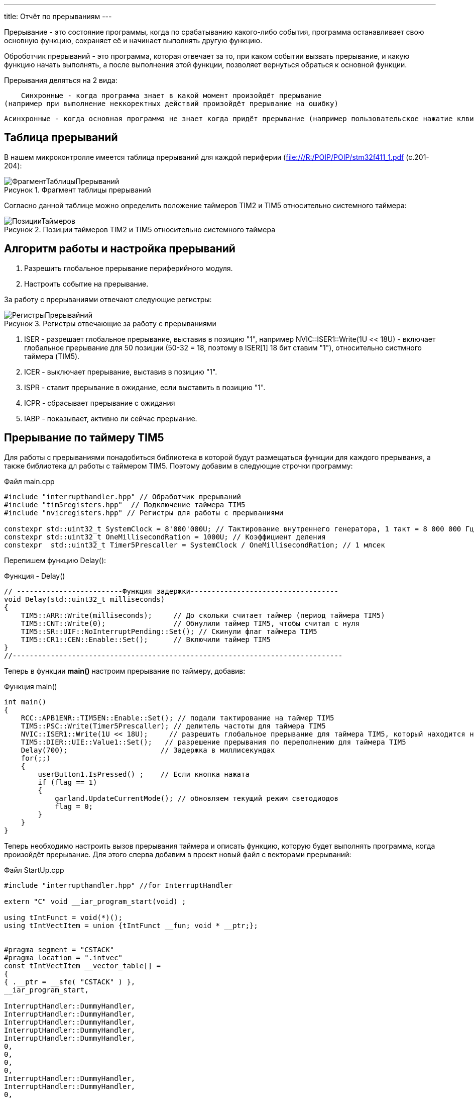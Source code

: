 ---
title: Отчёт по прерываниям
---

:reproducible:

:description: Rabota_2
:keywords: AsciiDoc
:imagesdir: ImgRabota_2
:figure-caption: Рисунок
:table-caption: Таблица


:toc-title: Содержание
:toc:

[text-right]

[.notes]
Прерывание - это состояние программы, когда по срабатыванию какого-либо события,
программа останавливает свою основную функцию, сохраняет её и начинает выполнять другую функцию.

Оброботчик прерываний - это программа, которая отвечает за то, при каком событии вызвать прерывание,
и какую функцию начать выполнять, а после выполнения этой функции, позволяет вернуться обраться к
основной функции.

Прерывания деляться на 2 вида:

    Синхронные - когда программа знает в какой момент произойдёт прерывание
(например при выполнение неккоректных действий произойдёт прерывание на ошибку)

    Асинхронные - когда основная программа не знает когда придёт прерывание (например пользовательское нажатие клвиш)

== Таблица прерываний
В нашем микроконтролле имеется таблица прерываний для каждой периферии (file:///R:/POIP/POIP/stm32f411_1.pdf (с.201-204):

.Фрагмент таблицы прерываний
image::ФрагментТаблицыПрерываний.png[]

Согласно данной таблице можно определить положение таймеров TIM2 и TIM5 относительно системного таймера:

.Позиции таймеров TIM2 и TIM5 относительно системного таймера
image::ПозицииТаймеров.png[]

== Алгоритм работы и настройка прерываний

1. Разрешить глобальное прерывание периферийного модуля.
2. Настроить событие на прерывание.

За работу с прерываниями отвечают следующие регистры:

.Регистры отвечающие за работу с прерываниями
image::РегистрыПрерывайний.png[]

1. ISER - разрешает глобальное прерывание, выставив в позицию "1", например NVIC::ISER1::Write(1U << 18U) - включает глобальное прерывание для 50 позиции (50-32 = 18, поэтому в ISER[1] 18 бит ставим "1"), относительно систмного таймера (TIM5).
2. ICER - выключает прерывание, выставив в позицию "1".
3. ISPR - ставит прерывание в ожидание, если выставить в позицию "1".
4. ICPR - сбрасывает прерывание с ожидания
5. IABP - показывает, активно ли сейчас прерыание.

== Прерывание по таймеру TIM5

Для работы с прерываниями понадобиться библиотека в которой будут размещаться функции
для каждого прерывания, а также библиотека дл работы с таймером ТIM5.
Поэтому добавим в следующие строчки программу:

.Файл main.cpp
[source, c++]
-------
#include "interrupthandler.hpp" // Обработчик прерываний
#include "tim5registers.hpp"  // Подключение таймера ТIM5
#include "nvicregisters.hpp" // Регистры для работы с прерываниями

constexpr std::uint32_t SystemClock = 8'000'000U; // Тактирование внутреннего генератора, 1 такт = 8 000 000 Гц = 1 сек
constexpr std::uint32_t OneMillisecondRation = 1000U; // Коэффициент деления
constexpr  std::uint32_t Timer5Prescaller = SystemClock / OneMillisecondRation; // 1 млсек
-------

Перепишем функцию Delay():

.Функция - Delay()
[source, c++]
-------
// -------------------------Функция задержки-----------------------------------
void Delay(std::uint32_t milliseconds)
{
    TIM5::ARR::Write(milliseconds);     // До скольки считает таймер (период таймера TIM5)
    TIM5::CNT::Write(0);                // Обнулили таймер TIM5, чтобы считал с нуля
    TIM5::SR::UIF::NoInterruptPending::Set(); // Скинули флаг таймера TIM5
    TIM5::CR1::CEN::Enable::Set();      // Включили таймер TIM5
}
//------------------------------------------------------------------------------
-------

Теперь в функции *main()* настроим прерывание по таймеру, добавив:

.Функция main()
[source, c++]
-------
int main()
{
    RCC::APB1ENR::TIM5EN::Enable::Set(); // подали тактирование на таймер TIM5
    TIM5::PSC::Write(Timer5Prescaller); // делитель частоты для таймера TIM5
    NVIC::ISER1::Write(1U << 18U);     // разрешить глобальное прерывание для таймера TIM5, который находится на 50 позиции относительно системного таймера
    TIM5::DIER::UIE::Value1::Set();   // разрешение прерывания по переполнению для таймера TIM5
    Delay(700);                      // Задержка в миллисекундах
    for(;;)
    {
        userButton1.IsPressed() ;    // Если кнопка нажата
        if (flag == 1)
        {
            garland.UpdateCurrentMode(); // обновляем текущий режим светодиодов
            flag = 0;
        }
    }
}
-------

Теперь необходимо настроить вызов прерывания таймера и описать функцию,
которую будет выполнять программа, когда произойдёт прерывание.
Для этого сперва добавим в проект новый файл с векторами прерываний:

.Файл StartUp.cpp
[source, c++]
-------
#include "interrupthandler.hpp" //for InterruptHandler

extern "C" void __iar_program_start(void) ;

using tIntFunct = void(*)();
using tIntVectItem = union {tIntFunct __fun; void * __ptr;};


#pragma segment = "CSTACK"
#pragma location = ".intvec"
const tIntVectItem __vector_table[] =
{
{ .__ptr = __sfe( "CSTACK" ) },
__iar_program_start,

InterruptHandler::DummyHandler,
InterruptHandler::DummyHandler,
InterruptHandler::DummyHandler,
InterruptHandler::DummyHandler,
InterruptHandler::DummyHandler,
0,
0,
0,
0,
InterruptHandler::DummyHandler,
InterruptHandler::DummyHandler,
0,
InterruptHandler::DummyHandler,
InterruptHandler::TimerHandler, // системный таймер
//External Interrupts
InterruptHandler::DummyHandler, //Window Watchdog
InterruptHandler::DummyHandler, //PVD through EXTI Line detect/EXTI16
InterruptHandler::DummyHandler, //Tamper and Time Stamp/EXTI21
InterruptHandler::DummyHandler, //RTC Wakeup/EXTI22
InterruptHandler::DummyHandler, //FLASH
InterruptHandler::DummyHandler, //RCC
InterruptHandler::DummyHandler, //EXTI Line 0
InterruptHandler::DummyHandler, //EXTI Line 1
InterruptHandler::DummyHandler, //EXTI Line 2
InterruptHandler::DummyHandler, //EXTI Line 3
InterruptHandler::DummyHandler, //EXTI Line 4
InterruptHandler::DummyHandler, //DMA1 Stream 0
InterruptHandler::DummyHandler, //DMA1 Stream 1
InterruptHandler::DummyHandler, //DMA1 Stream 2
InterruptHandler::DummyHandler, //DMA1 Stream 3
InterruptHandler::DummyHandler, //DMA1 Stream 4
InterruptHandler::DummyHandler, //DMA1 Stream 5
InterruptHandler::DummyHandler, //DMA1 Stream 6
InterruptHandler::DummyHandler, //ADC1
0, //USB High Priority
0, //USB Low Priority
0, //DAC
0, //COMP through EXTI Line
InterruptHandler::DummyHandler, //EXTI Line 9..5
InterruptHandler::DummyHandler, //TIM9/TIM1 Break interrupt
InterruptHandler::DummyHandler, //TIM10/TIM1 Update interrupt
InterruptHandler::DummyHandler, //TIM11/TIM1 Trigger/Commutation interrupts
InterruptHandler::DummyHandler, //TIM1 Capture Compare interrupt
InterruptHandler::Timer2Handler, //TIM2 28 строк от системного таймера
InterruptHandler::DummyHandler, //TIM3
InterruptHandler::DummyHandler, ////TIM4
InterruptHandler::DummyHandler,
InterruptHandler::DummyHandler,
InterruptHandler::DummyHandler,
InterruptHandler::DummyHandler,
InterruptHandler::DummyHandler,
InterruptHandler::DummyHandler,
InterruptHandler::DummyHandler,
InterruptHandler::DummyHandler,
InterruptHandler::DummyHandler,
InterruptHandler::DummyHandler, //40
InterruptHandler::DummyHandler,
InterruptHandler::DummyHandler,
InterruptHandler::DummyHandler,
InterruptHandler::DummyHandler,
InterruptHandler::DummyHandler,
InterruptHandler::DummyHandler,
InterruptHandler::DummyHandler,
InterruptHandler::DummyHandler,
InterruptHandler::DummyHandler,
InterruptHandler::Timer5Handler, // TIM5 50 строк от системного таймера (по библии на file:///R:/POIP/POIP/stm32f411_1.pdf)
InterruptHandler::DummyHandler,
InterruptHandler::DummyHandler,
InterruptHandler::DummyHandler,
InterruptHandler::DummyHandler,
};

extern "C" void __cmain(void) ;
extern "C" __weak void __iar_init_core(void) ;
extern "C" __weak void __iar_init_vfp(void) ;

#pragma required = __vector_table
void __iar_program_start(void) {
__iar_init_core() ;
__iar_init_vfp() ;
__cmain() ;
}
-------

Затем в файле *interrupthandler.hpp* добавим функцию прерывания для таймера TIM5.

.Файл interrupthandler.hpp
[source, c++]
-------
//
// Created by Sergey on 21.11.2019.
//

#ifndef REGISTERS_INTERRUPTHANDLER_HPP
#define REGISTERS_INTERRUPTHANDLER_HPP

#include <iostream>

#include "tim2registers.hpp"  //for TIM2
#include "tim5registers.hpp"  //for TIM5
#include "gpiocregisters.hpp" // для порта С

inline int flag = 0; // глобальная переменная, показывающая сработало ли прерывание

class InterruptHandler {
  public:
    static void DummyHandler()
    {
      for(;;)
      {

      }
    }

    static void TimerHandler() // Прерывание для системного таймера
    {

    }
    static void Timer2Handler() //  Прервывание для таймера TIM2
    {
    // if (TIM2::SR::UIF::InterruptPending::IsSet())
    // {
        // TIM2::SR::UIF::NoInterruptPending::Set(); // скидывает флаг
        // Pin<Port<GPIOC>, 8U, PinWriteable>::Toggle() ;
        // flag = 1;
        // static int i = 0;
        // std::cout << i++ << std::endl;
    // }
    }

    static void Timer5Handler() // Прервывание для таймера TIM5
    {
      if (TIM5::SR::UIF::InterruptPending::IsSet())
      {
        TIM5::SR::UIF::NoInterruptPending::Set(); // скидывает флаг
        flag = 1;
      }
    }
};
#endif //REGISTERS_INTERRUPTHANDLER_HPP
-------
